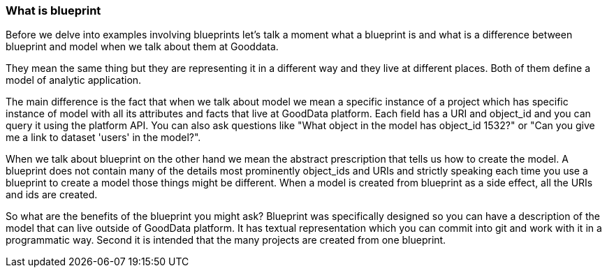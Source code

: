 === What is blueprint

Before we delve into examples involving blueprints let's talk a moment what a blueprint is and what is a difference between blueprint and model when we talk about them at Gooddata.

They mean the same thing but they are representing it in a different way and they live at different places. Both of them define a model of analytic application.

The main difference is the fact that when we talk about model we mean a specific instance of a project which has specific instance of model with all its attributes and facts that live at GoodData platform. Each field has a URI and object_id and you can query it using the platform API. You can also ask questions like "What object in the model has object_id 1532?" or "Can you give me a link to dataset 'users' in the model?".

When we talk about blueprint on the other hand we mean the abstract prescription that tells us how to create the model. A blueprint does not contain many of the details most prominently object_ids and URIs and strictly speaking each time you use a blueprint to create a model those things might be different. When a model is created from blueprint as a side effect, all the URIs and ids are created. 

So what are the benefits of the blueprint you might ask? Blueprint was specifically designed so you can have a description of the model that can live outside of GoodData platform. It has textual representation which you can commit into git and work with it in a programmatic way. Second it is intended that the many projects are created from one blueprint.